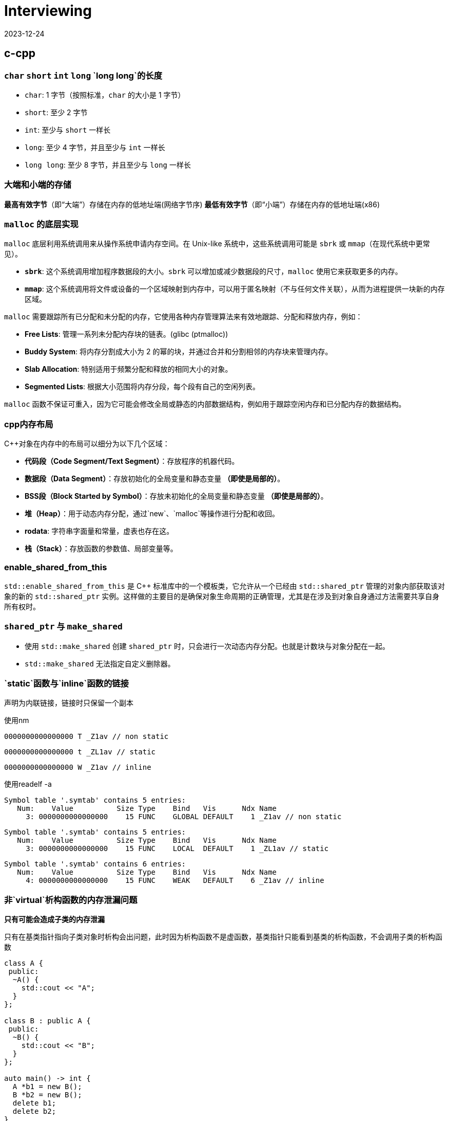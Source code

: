 = Interviewing
:revdate: 2023-12-24
:page-category: Othernotes
:page-tags: [c-cpp, cg, design, work, os, network]

== c-cpp

=== `char` `short` `int` `long` `long long`的长度

* `char`: 1 字节（按照标准，`char` 的大小是 1 字节）
* `short`: 至少 2 字节
* `int`: 至少与 `short` 一样长
* `long`: 至少 4 字节，并且至少与 `int` 一样长
* `long long`: 至少 8 字节，并且至少与 `long` 一样长

=== 大端和小端的存储

**最高有效字节**（即“大端”）存储在内存的低地址端(网络字节序)   
**最低有效字节**（即“小端”）存储在内存的低地址端(x86)

=== `malloc` 的底层实现

`malloc` 底层利用系统调用来从操作系统申请内存空间。在 Unix-like 系统中，这些系统调用可能是 `sbrk` 或 `mmap`（在现代系统中更常见）。

-   **`sbrk`**: 这个系统调用增加程序数据段的大小。`sbrk` 可以增加或减少数据段的尺寸，`malloc` 使用它来获取更多的内存。
-   **`mmap`**: 这个系统调用将文件或设备的一个区域映射到内存中，可以用于匿名映射（不与任何文件关联），从而为进程提供一块新的内存区域。

`malloc` 需要跟踪所有已分配和未分配的内存，它使用各种内存管理算法来有效地跟踪、分配和释放内存，例如：

-   **Free Lists**: 管理一系列未分配内存块的链表。(glibc (ptmalloc))
-   **Buddy System**: 将内存分割成大小为 2 的幂的块，并通过合并和分割相邻的内存块来管理内存。
-   **Slab Allocation**: 特别适用于频繁分配和释放的相同大小的对象。
-   **Segmented Lists**: 根据大小范围将内存分段，每个段有自己的空闲列表。

`malloc` 函数不保证可重入，因为它可能会修改全局或静态的内部数据结构，例如用于跟踪空闲内存和已分配内存的数据结构。

=== cpp内存布局

C++对象在内存中的布局可以细分为以下几个区域：

- **代码段（Code Segment/Text Segment）**：存放程序的机器代码。
- **数据段（Data Segment）**：存放初始化的全局变量和静态变量 **（即使是局部的）**。
- **BSS段（Block Started by Symbol）**：存放未初始化的全局变量和静态变量 **（即使是局部的）**。
- **堆（Heap）**：用于动态内存分配，通过`new`、`malloc`等操作进行分配和收回。
- **rodata**: 字符串字面量和常量，虚表也存在这。
- **栈（Stack）**：存放函数的参数值、局部变量等。

=== enable_shared_from_this

`std::enable_shared_from_this` 是 C++ 标准库中的一个模板类，它允许从一个已经由 `std::shared_ptr` 管理的对象内部获取该对象的新的 `std::shared_ptr` 实例。这样做的主要目的是确保对象生命周期的正确管理，尤其是在涉及到对象自身通过方法需要共享自身所有权时。

=== `shared_ptr` 与 `make_shared`

* 使用 `std::make_shared` 创建 `shared_ptr` 时，只会进行一次动态内存分配。也就是计数块与对象分配在一起。

* `std::make_shared` 无法指定自定义删除器。

=== `static`函数与`inline`函数的链接

声明为内联链接，链接时只保留一个副本

使用nm

```nasm
0000000000000000 T _Z1av // non static
```
```nasm
0000000000000000 t _ZL1av // static
```
```nasm
0000000000000000 W _Z1av // inline
```

使用readelf -a

```text
Symbol table '.symtab' contains 5 entries:
   Num:    Value          Size Type    Bind   Vis      Ndx Name
     3: 0000000000000000    15 FUNC    GLOBAL DEFAULT    1 _Z1av // non static
```

```text
Symbol table '.symtab' contains 5 entries:
   Num:    Value          Size Type    Bind   Vis      Ndx Name
     3: 0000000000000000    15 FUNC    LOCAL  DEFAULT    1 _ZL1av // static
```

```text
Symbol table '.symtab' contains 6 entries:
   Num:    Value          Size Type    Bind   Vis      Ndx Name
     4: 0000000000000000    15 FUNC    WEAK   DEFAULT    6 _Z1av // inline
```

=== 非`virtual`析构函数的内存泄漏问题

*只有可能会造成子类的内存泄漏*

只有在基类指针指向子类对象时析构会出问题，此时因为析构函数不是虚函数，基类指针只能看到基类的析构函数，不会调用子类的析构函数

```cpp
class A {
 public:
  ~A() {
    std::cout << "A";
  }
};

class B : public A {
 public:
  ~B() {
    std::cout << "B";
  }
};

auto main() -> int {
  A *b1 = new B();
  B *b2 = new B();
  delete b1;
  delete b2;
}
```

输出为 ABA

== 图形学

=== tone mapping 和 color grading

Tone mapping 是为了解决显示器没有办法显示HDR颜色，而在渲染过程中用的都是HDR贴图的问题，将HDR颜色映射到LDR色彩空间让其在显示屏上正常显示。

Color grading 是给屏幕套滤镜，LUT。

=== Gamma空间

Gamma校正（Gamma Correction）是一种图像处理技术，用于调整由于显示设备非线性特性造成的亮度失真。人类视觉感知亮度的方式是非线性的，意味着我们对暗区域的变化比亮区域更为敏感。

在着色器（shader）里面进行的光照计算应该在线性空间中进行，而不是在Gamma空间。这是因为现实世界的光线是线性传播的，即光照的物理规律（如反射、折射和散射等）都遵循线性运算。

=== 为什么Fresnel项可以作为镜面反射系数

Fresnel项描述的就是有多少能量会被反射（物理意义）

**角度依赖性**：真实世界中，当光线以较低的角度（接近切线）入射到表面上时，反射比例会增加；而当光线垂直（或接近垂直）入射时，反射比例则相对较低。这意味着观察者从不同角度看向物体时，会感受到不同程度的反射亮度。Fresnel项正是用来计算这个随角度变化的反射比例的。
    
**能量守恒**：在任何给定的角度，表面的总反射量必须遵循能量守恒原则，即入射光的能量等于反射光与折射/吸收光的能量之和。Fresnel项给出了反射部分，剩下的部分自然就是漫反射和透射部分。

=== 为什么把法线从模型空间变换到世界空间不能直接乘model矩阵

因为法线向量代表了表面的方向，而不是位置。法线是方向向量，不应受到平移的影响，只需受到旋转和缩放的影响。但是，当涉及到非均匀缩放时，直接使用模型矩阵会破坏法线的正确方向，因此需要特殊处理。应该乘model_it.法线的定义就是垂直于平面，对于平面上两点的变换都乘上了model，应该两点连成的线在世界空间也相当于乘了model，如果有一个矩阵乘上法线，使法线到世界空间，并且世界空间法线与被model变换过的那条线还垂直，就是model_it.

=== Early-Z 和 Z Prepass

Early-Z 是一种硬件级别的优化技术，它允许GPU在进行像素着色之前先执行深度测试。

alpha-test, depth modify都会导致early-z失效，因为先做了深度测试会导致透明物体后面的东西无法通过深度测试而不进行渲染。

Z Prepass 是一个单独的渲染步骤，通常在主渲染循环开始之前完成。在这个预处理阶段，场景中的所有几何体仅使用一个简单的着色器（只输出深度信息，不进行任何颜色计算）进行绘制，从而在深度缓冲区中建立了正确的深度信息。在完成Z Prepass之后，当进行实际的渲染循环时，GPU就可以利用已填充的深度缓冲区数据来做优化——通过深度测试来决定是否需要执行更为复杂的颜色着色器。

!!! Note 此处的深度信息是记录在GL_DEPTH_BUFFER_BIT里的，而不是一张texture里

=== Z-max Culling 、Z-min Culling、Early-Z[^1]

在Pixel Shader 开始执行前，如果我们开启了深度测试，GPU硬件会提前进行一次深度比较，这样如果深度测试失败，就可以跳过 Pixel Shader的执行，减少运行的开销。

提前进行的深度测试，包括 Z-max Culling 、Z-min Culling、Early-Z。

GPU渲染画面，一般都是使用 8x8的像素作为一个 tile，GPU 会保存一个 tile 中的深度值的最大值 stem:[z\_{max}] 和最小值 stem:[z\_{min}]。图元三角形准备阶段执行之后，就会使用整个三角形的最小深度值 zmintriz\_{min}^{tri}z\_{min}^{tri} 和 tile 上的最大深度值做一次比较，如果满足 zmintri\>zmaxz\_{min}^{tri} > z\_{max}z\_{min}^{tri} > z\_{max} ，就说明整个三角形在这个 tile 上都是被挡住的，就可以跳过后续的逐像素的深度测试，这就是Z-max Culling的过程。Z-min Culling也是类似的原理，如果整个三角形的最大深度 zmaxtriz\_{max}^{tri}z\_{max}^{tri} 和 tile 上的最小深度 zminz\_{min}z\_{min} 相比时得到 zmaxtri<zminz\_{max}^{tri} <z\_{min}z\_{max}^{tri} <z\_{min} ，说明整个三角形在这个 tile 上都全部可见的，也可以跳过后续的逐像素的深度测试。

在 Pixel Shader 执行之前，我们拿到了当前当前像素点的深度值，还会提前进行一次深度测试，叫做 early-z/early depth。如果深度测试失败，则丢弃这个像素点，不会执行 Pixel shader。

Z-max Culling 、Z-min Culling、Early-Z都是由 GPU 硬件来自动完成的。当然，这些机制生效的前提是没有在 Pixel Shader中写入了自定义深度值、使用了 discard、或者向 Unordered Access View中写入了值，这些提前的丢弃机制就无法再生效了。这时，深度测试就会在 pixel shader 执行之后再执行，叫做 late depth test。

=== clip 和 scissor

clip指的是把NDC空间以外的三角形裁掉，在vs阶段之后，fs之前。而scissor指的是裁剪测试，在fs阶段之后。

clip中把NDC空间以外的三角形裁掉实际上会增加新的顶点，而这些新增的顶点是需要再走一遍vs的。

clip的硬件实现：把空间分为屏幕区域，和一个比屏幕区域稍微大一些的，暂时称为guard 区域，你有一个三角形完全在屏幕外，那clip就是直接丢弃，你有一个三角形在屏幕边界，但是最远的顶点超出了guard区域，那么这个三角形还是会进行删掉屏幕区域以外的部分同时新增顶点，你有一个三角形在屏幕边界，但是最远的顶点没有超出guard区域，那么这个三角形不做任何处理，跟正常的三角形一样走光栅化


=== 渲染skymap需要注意什么

vs中不需要乘Model矩阵，Position取xyww，因为想让skymap在最远处，同理，View矩阵需要去掉平移的那一列

glCullFace 因为是从里面看到外面，如果用的是场景中其他普通的cube需要改变cullface的面

glDepthFunc LEQUAL

=== shader注意事项

max(dot, 0.0)

0.0 not 0

=== 视锥剔除是怎么做的footnote:1[https://zhuanlan.zhihu.com/p/437399913]

已知我们场景中的物体都是使用空间数据结构+Bounding Volume 结构保存的，通常情况下，我们进行视锥剔除的大致流程如下：

遍历节点，对于每个父节点的 BV，和视锥 frustrum 进行一次相交测试，相交测试的结果有这样三种：不相交、相交、包含，这样的相交测试叫做 **exclusion/inclusion/intersection test**。因为测试相交和包含的计算量很大，有的时候我们会把算法简化，得到的结果为相交、不相交，这种相交测试叫做 **exclusion/inclusion test**。三种状态结果的相交测试，虽然会耗费额外的计算开销，但是允许我们直接跳过包含状态下整个父节点下的所有子节点的遍历，因此一般认为三种状态的相交测试更好。

当测试结果是不相交，那么父节点下所有子节点的相交测试都可以直接跳过；当测试结果是包含，那么父节点下所有子节点都可以认为是相交的，子节点的相交测试也可以跳过；当测试结果为相交时，会继续遍历子节点，进行相关的测试。

另外需要注意的一点是，我们在这里求得的相交结果，都是保守的结果。如果错误地将不可见判定为可见，损失的只是一点点开销而已。但是如果将本来应该可见的物体，判定为不可见，就会照成错误的渲染结果。

== 计算几何

=== 如何判断点是否在三角形内

**重心坐标**

[stem]
++++
\begin{cases}
P = λ1 * A + λ2 * B + λ3 * C \\ 
λ1 + λ2 + λ3 = 1 
\end{cases}
++++

带入P点与ABC三点坐标即可

[stem]
++++
\begin{bmatrix} x \ y \ 1 \end{bmatrix}
\begin{bmatrix}
x1 & x2 & x3 \\
y1 & y2 & y3 \\
1 & 1 & 1
\end{bmatrix} =
\begin{bmatrix}
λ1 \
λ2 \
λ3
\end{bmatrix}
++++

如果矩阵可逆，则方程有唯一解(克拉默法则)

**叉积**

- 使用向量叉积检查点 `P` 是否在每条边的同一侧。
- 计算向量 `AP` 与 `AB`、向量 `BP` 与 `BC` 以及向量 `CP` 与 `CA` 的叉积。
- 如果这些叉积的符号都相同（或者至少有一个为零），那么点 `P` 在三角形内部或边界上。
- 如果叉积中有异号，则点 `P` 在三角形外部。


=== 给定法线方向和入射光方向，怎么求反射方向

假设L和N都是单位向量，平行四边形法则

[stem]
++++
R = L - 2 * dot(L, N) * N
++++

=== 如何判断射线与AABB包围盒相交

设射线用一个点stem:[R_0](其起始位置) 和方向向量stem:[D]表示，其中stem:[D]通常为单位向量(stem:[L=R_0+tD])。AABB由两个点定义，stem:[(x_{min}, y_{min}, z_{min})]和stem:[(x_{max}, y_{max}, z_{max})]分别表示包围盒在各轴上的最小和最大坐标。

[stem]
++++
t_{min} = \frac{(x_{min} - R0_x)}{D_x}, \quad t_{max} = \frac{(x_{max} - R0_x)}{D_x} \\
t\_{enter} = max(t\_{minX}, t\_{minY}, t\_{minZ}) \\
t\_{exit} = min(t\_{maxX}, t\_{maxY}, t\_{maxZ}) 
++++

WARNING: 如果射线沿该轴的方向分量stem:[D = 0]，则需要特殊处理以避免除以零，这意味着射线在那个维度上是平行的，不会朝正或负方向移动。只有当射线的起点在该轴的最小值和最大值之间（例如，stem:[x_{min} ≤ R_0.x ≤ x_{max}]时），射线在这个维度上与AABB相交

对于三个坐标轴重复上述计算过程，从中得到一组 stem:[t_{min}]和 stem:[t_{max}] 的最大值和最小值

如果 D 的分量是负数，我们需要交换 tmin 和 tmax 的计算结果，因为在这种情况下射线从最大面进入 AABB，并且从最小面离开。

如果满足以下条件之一，则射线不与 AABB 相交：

* 如果 stem:[t\_enter > t\_exit]，说明射线在每个维度上都没有同时穿过 AABB。
* 如果 stem:[t\_exit < 0]，说明交点发生在射线的反方向上，也就是说 AABB 在射线背后。
* 如果 stem:[t\_enter < 0] 并且 stem:[t\_exit > 0]，这意味着射线起点在 AABB 内部。

只有当 stem:[t\_enter <= t\_exit] 并且 stem:[t\_exit >= 0] 时，射线才与 AABB 相交。

=== 球面积分

球面坐标系下的微小面积元素stem:[\textrm{d}A]可以由两个微分组成：一个与极角stem:[\theta]相关的圆弧长度stem:[r\textrm{d}\theta]，另一个与方位角stem:[\phi]相关的圆周长stem:[r\sin(\theta)\textrm{d}\phi]。这里的stem:[r]是球体的半径。

因此，在球的表面上的微小面积元素可以表示为：

[stem]
++++
\textrm{d}A = r^2 \sin(\theta) d\theta d\phi
++++

然而，当我们谈论立体角stem:[d\omega]时，我们不是在考虑球面上的实际面积，而是考虑从球心朝向球面的一定方向上的视野范围。于是，立体角的微小元素等于球面上的微小面积元素除以球体半径的平方。

=== 采样

采样的基础首先是生成均匀随机序列，使用伪随机数或是低差异序列。在此基础上基于分布的pdf或是cdf或其他算法去生成目标分布的采样值。

=== 如何判断几何体与视锥相交footnote:1[]

对于任意的几何体，都可以计算和视锥的相交信息，思路是将 几何体-视锥 之间的测试转化成 点-几何体 之间的测试，方法如下：

已知一个几何体（下图左上绿色）和视锥（下图左上蓝色），在几何体内选定任意一点p，将几何体平移，直到几何体和视锥刚好接触，保持几何体和视锥刚好接触的状态，将几何体在视锥表面滑动，p点移动后可以形成一个新的大几何体（下图右上橙色）。然后将几何体平移，同样是保持几何体和视锥接触，不过此时要将几何体放在视锥内部，使用类似的方式，得到一个新的小几何体（下图左下紫色）。得到新的大小几何体后，就可以和原始的点p位置做比较。如果点p位于小几何体内部，说明视锥时包含原始的几何体的，如果点p在大几何体内，小几何体外，说明二者是相交的关系。

![alt text](/assets/images/2024-03-12-object-frustrum-intersection.png)

== 操作系统

=== 从逻辑地址到物理地址到访存的过程

逻辑地址->查TLB->未命中查页表并更新TLB->可能会有缺页中断->物理地址->查cache->未命中查主存并更新cache

“缺页”实际上指的是逻辑页面（虚拟内存中的页面）当前未被加载到物理内存中。当CPU尝试访问一个逻辑地址时，这个地址首先需要通过页表转换为物理地址。如果在这个转换过程中发现目标页面没有加载到物理内存（即缺页），则会发生缺页中断。

=== 死锁

*1. 必要条件与预防*

* 互斥条件（资源只能同时被一个人使用）：SPOOLing
* 请求与保持条件：一次性申请全部资源
* 不可剥夺条件：等待期间的资源可以被其他进程占用
* 循环等待条件：资源编号，必须按从小到大的顺序获取资源

*2. 死锁避免*

银行家算法：在这次资源分配前判断系统是否会进入不安全状态

*3. 死锁的检测与解除*

LockDetect：拓扑排序，dfs判断是否有环

=== 虚拟地址

== 网络

=== 王者荣耀用TCP还是UDP，为什么

=== JWT有什么用，明文还是加密

=== CA的TLS和SSL协议是什么，握手过程

== 设计与项目

=== ecs的优势与不足

组件交互：当组件之间需要频繁交互时，ECS的解耦本质可能导致设计复杂化  
多线程复杂性：虽然ECS天然支持并行处理，但正确地管理多线程以避免竞态条件、死锁及其他并发问题需要仔细考虑，并可能增加实现的复杂性。  
数据驱动的设计挑战：ECS鼓励数据驱动的设计，但这种设计对于定义清晰的业务逻辑有时会显得不够直接和容易理解。

组合优于继承：传统的面向对象编程（OOP）中可能出现深层次和复杂的继承结构，而在 ECS 中，实体的行为是通过添加或移除组件来动态定义的，无需继承。  
缓存命中：通过将数据组织为紧密排列的组件数组，ECS 能够提高 CPU 缓存效率，从而加速数据访问和处理速度。

=== 序列化方案

Json

XML

**Protobuf**

假设我们有一个Protobuf消息，其中只有一个字段：

```proto
message SearchRequest {
  string query = 1;
}
```

如果我们想要序列化`SearchRequest`，并且`query`的值是"hello"，序列化的步骤将如下：

1. 首先计算键：
   - 字段号为1，类型为`string`，对应的wire type为2（length-delimited）。
   - 将字段号左移三位（1 << 3 = 8）并加上wire type（8 + 2 = 10）。
   - 数字10的Varint编码是1010（在二进制中就是它本身）。
2. 接着序列化值：
   - "hello"字符串长度为5，所以首先写入长度5的Varint表示。
   - 然后写入"hello"的ASCII编码。

!!! 字段号左移三位是为了给wire type留出空间

在反序列化时
1. **检查最高位**：查看该字节的最高位（第8位）。
   - 如果最高位为0，表示这是键的最后一个字节。
   - 如果最高位为1，表示后面还有其他字节也属于这个键的一部分。
2. **读取后续字节**（如果需要）：如果第一个字节的最高位是1，就继续读取下一个字节，并重复检查最高位的步骤。这个过程将持续进行，直到找到一个字节其最高位为0。
3. **组合字节**：将读取的字节按照顺序组合起来（忽略每个字节的最高位），形成完整的键值。

举个例子，如果你从数据流中得到了以下两个字节：`0xAC 0x02`。在二进制中这些字节表示为 `10101100 00000010`。由于第一个字节的最高位为1，这表明键不止一个字节长。然后你需要读取第二个字节，它的最高位为0，表示这是键的最后一个字节。你现在可以将这两个字节组合起来（去掉每个字节的最高位），得到实际的键值。